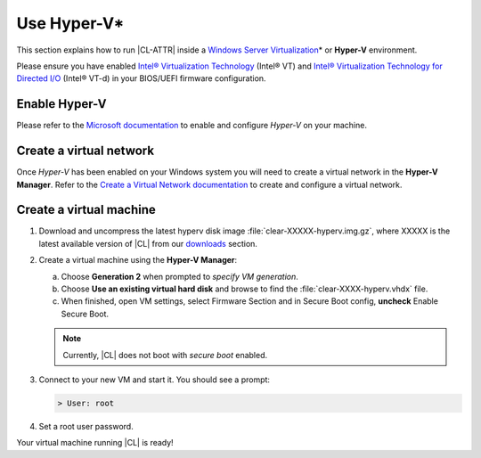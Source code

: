 .. _hyper-v:

Use Hyper-V\*
#############

This section explains how to run |CL-ATTR| inside a
`Windows Server Virtualization`_\* or **Hyper-V** environment.

Please ensure you have enabled `Intel® Virtualization Technology
<http://www.intel.com/content/www/us/en/virtualization/virtualization-technology/intel-virtualization-technology.html>`_
(Intel® VT) and `Intel® Virtualization Technology for Directed I/O
<https://software.intel.com/en-us/articles/intel-virtualization-technology-for-directed-io-vt-d-enhancing-intel-platforms-for-efficient-virtualization-of-io-devices>`_
(Intel® VT-d) in your BIOS/UEFI firmware configuration.

Enable Hyper-V
**************

Please refer to the `Microsoft documentation`_ to enable and configure
*Hyper-V* on your machine.

Create a virtual network
************************

Once *Hyper-V* has been enabled on your Windows system you will need to 
create a virtual network in the **Hyper-V Manager**.  Refer to the
`Create a Virtual Network documentation`_ to create and configure
a virtual network.

Create a virtual machine
************************

#. Download and uncompress the latest hyperv disk image
   :file:`clear-XXXXX-hyperv.img.gz`, where XXXXX is the latest 
   available version of |CL| from our `downloads`_ section.

#. Create a virtual machine using the **Hyper-V Manager**:

   a. Choose **Generation 2** when prompted to *specify VM generation*.
   b. Choose **Use an existing virtual hard disk** and browse to find the
      :file:`clear-XXXX-hyperv.vhdx` file.
   c. When finished, open VM settings, select Firmware Section and in Secure
      Boot config, **uncheck** Enable Secure Boot.

   .. note:: Currently, |CL| does not boot with `secure boot`
      enabled.

#. Connect to your new VM and start it. You should see a prompt:

   .. code-block:: console

      > User: root

#. Set a root user password.

Your virtual machine running |CL| is ready!

.. _Windows Server Virtualization: https://docs.microsoft.com/en-us/virtualization/hyper-v-on-windows/about/
.. _Microsoft documentation: https://docs.microsoft.com/en-us/virtualization/hyper-v-on-windows/quick-start/enable-hyper-v
.. _Create A Virtual Network documentation: https://docs.microsoft.com/en-us/virtualization/hyper-v-on-windows/quick-start/connect-to-network
.. _downloads: https://download.clearlinux.org/image/
